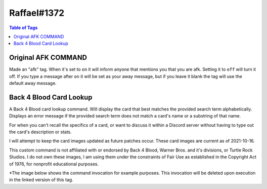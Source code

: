 Raffael#1372
============

.. contents:: Table of Tags

Original AFK COMMAND
--------------------

Made an "afk" tag. When it's set to ``on`` it will inform anyone that mentions you that you are afk. Setting it to ``off`` will turn it off. If you type a message after ``on`` it will be set as your away message, but if you leave it blank the tag will use the default away message. 

.. dropdown:: Source Code

    .. tagscript::

        {=(L1):{lower:{1}}}
        {=(A2+):{replace(|, - ):{args(2+)}}}
        {=(error):You must follow the `afk` command with either `on` or `off`.}
        {=(on):add}
        {=(off):del}
        {=(template):c:ar {{L1}} {user(id)}>{if({L1}==on): {if({list(0):{join(,):{A2+}}}!=):{A2+}|{replace(|, - ):{user}} is afk right now, send them a PM or wait for them to return.}}}
        {=(sel):{if({contains({L1}):on off}==false):error|{template}}}
        {override}{{sel}}
            
.. link-button:: https://carl.gg/t/41176
    :type: url
    :text: Tag Import
    :classes: btn-outline-primary btn-block

Back 4 Blood Card Lookup
------------------------

A Back 4 Blood card lookup command. Will display the card that best matches the provided search term alphabetically. Displays an error message if the provided search term does not match a card's name or a substring of that name.

For when you can't recall the specifics of a card, or want to discuss it within a Discord server without having to type out the card's description or stats.

I will attempt to keep the card images updated as future patches occur. These card images are current as of 2021-10-16.

This custom command is not affiliated with or endorsed by Back 4 Blood, Warner Bros. and it's divisions, or Turtle Rock Studios. I do not own these images, I am using them under the constraints of Fair Use as established in the Copyright Act of 1976, for nonprofit educational purposes.

*The image below shows the command invocation for example purposes. This invocation will be deleted upon execution in the linked version of this tag. 

.. dropdown:: Source Code

    .. tagscript::

        {delete}
        {=(comment):This custom command is not affiliated with or endorsed by Back 4 Blood, Warner Bros. and it's divisions, or Turtle Rock Studios. I do not own these images, I am using them under the constraints of Fair Use as established in the Copyright Act of 1976, for nonprofit educational purposes.}
        {=(cardnames):Cadmin_reload Cadrenaline_fueled Cammo_belt Bammo_drop Cammo_for_all Cammo_mule Cammo_pouch Cammo_scavenger Cammo_stash Camped_up Cantibiotic_ointment Cavenge_the_fallen Cbatter_up Cbattle_lust Cbelt_clip Cberserker Cbody_armor Cbodyguard Cbomb_squad Cbounty_hunter Cbox_o'_bags Cbravado Cbrazen Cbreakout Cbroadside Cbuckshot_bruiser Ccanned_goods Ccharitable_soul Cchemical_courage Ccocky Ccold_brew_coffee Ccombat_knife Ccombat_medic Ccombat_training Ccompound_interest Cconfident_killer Ccontrolled_movement Ccopper_scavenger Ccross_trainers Cdash Cdefensive_maneuver Cdemolitions_expert Pdoc Cdouble_grenade_pouch Cdown_in_front! Cdurable Bdusty's_customs_assault_rifle Bdusty's_customs_handgun Bdusty's_customs_lmg Bdusty's_customs_shotgun Bdusty's_customs_smg Bdusty's_customs_sniper_rifle Cemt_bag Cenergy_bar Cenergy_drink Pevangelo Cexperienced_emt Bextra_padding Cface_your_fears Cfanny_pack Cfield_surgeon Cfire_in_the_hole! Cfit_as_a_fiddle Cfleet_of_foot Cfresh_bandage Cfront_sight_focus Cglass_cannon Cgrenade_pouch Cgrenade_training Cgroup_therapy Cguns_out Chazard_pay Bhazard_suit Cheadband_magnifier Cheavy_attack Cheavy_hitter Bhell_can_wait Chellfire Pheng Chi_vis_sights Chighwayman Bhired_gun Phoffman Pholly Chunker_down Chydration_pack Chyper-focused Cignore_the_pain Cimprovised_explosives Cin_the_zone Cinspiring_sacrifice Pjim Pkarlee Ckiller's_instinct Cknowledge_is_power Clarge_caliber_rounds Clife_insurance Cline_'em_up Clucky_pennies Cmad_dash Cmag_carrier Cmag_coupler Cmagician's_apprentice Cmandatory_pt Cmarathon_runner Cmarked_for_death Cmean_drunk Cmeatgrinder Cmedical_expert Cmedical_professional Cmeth_head Cmiraculous_recovery Pmom Cmoney_grubbers Cmotorcycle_helmet Cmotorcycle_jacket Cmugger Cmultitool Cnatural_sprinter Cneeds_of_the_many Cnumb Coffensive_scavenger Colympic_sprinter Con_your_mark Coptics_enthusiast Cover-protective Coverwatch Cpadded_suit Cpatient_hunter Cpep_in_your_step Cpep_talk Cpinata Cpoultice Cpower_reload Cpower_strike Cpower_swap Cpumped_up Cpyro Cquick_kill Creckless Creckless_strategy Creload_drills Crhythmic_breathing Cridden_slayer Crolling_thunder Crousing_speech Crun_and_gun Crun_like_hell Csadist Csadistic Csaferoom_recovery Cscar_tissue Cscattergun_skills Cscrewdriver Csecond_chance Cshare_the_wealth Psharice Cshell_carrier Cshooting_gloves Cshoulder_bag Cshredder Csilver_bullets Bslippery_when_wet Cslugger Csmelling_salts Cspeed_demon Cspiky_bits Csteady_aim Cstealthy_passage Cstimulants Cstock_pouch Csunder Csuperior_cardio Csupport_scavenger Csurplus_pouches Ctactical_vest Ctool_belts Ctrigger_control Ctrue_grit Ctunnel_vision Ctwo_is_one_and_one_is_none Burgent_care Cutility_belt Cutility_scavenger Cvanguard Cvitamins Pwalker Cweapon_scavenger Cweaponsmith Cwell_fed Cwell_rested Cwidemouth_magwell Bwindfall Cwooden_armor Cwounded_animal }
        {=(searchterm):{replace( ,_):{lower:{args}}}}
        {if({in({searchterm}):{cardnames}}==true):https://raw.githubusercontent.com/Raffael7777/B4B-Card-Images/main/{replace(P,Cleaner%20Cards/):{replace(B,Burn%20Cards/):{replace(C,Campaign%20Cards/):{cardnames({index({searchterm}):{replace({searchterm},. {searchterm} .):{cardnames}}})}}}}.png|`{replace(_, ):{searchterm}}` does not appear to match a card name or part of a card name. Double check your input and spelling and try again.}
            
.. link-button:: https://carl.gg/t/1111395
    :type: url
    :text: Tag Import
    :classes: btn-outline-primary btn-block

.. raw:: html

    <meta property="og:title" content="Raffael#1372's Tags" />
    <meta property="og:type" content="Site Content" />
    <meta property="og:site_name" content="Custom Tags">
    <meta property="og:image" content="https://i.imgur.com/AcQAnss.png" />
    <meta property="og:description" content="Find Raffael#1372's tags here!" />
    <meta name="theme-color" content="#2980B9">